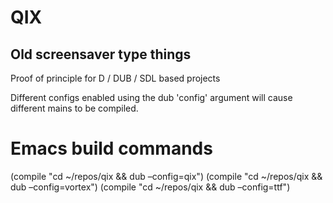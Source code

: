 
* QIX

** Old screensaver type things

   Proof of principle for D / DUB / SDL based projects

   Different configs enabled using the dub 'config' argument will
   cause different mains to be compiled.

* Emacs build commands

  (compile "cd ~/repos/qix && dub --config=qix")
  (compile "cd ~/repos/qix && dub --config=vortex")
  (compile "cd ~/repos/qix && dub --config=ttf")
